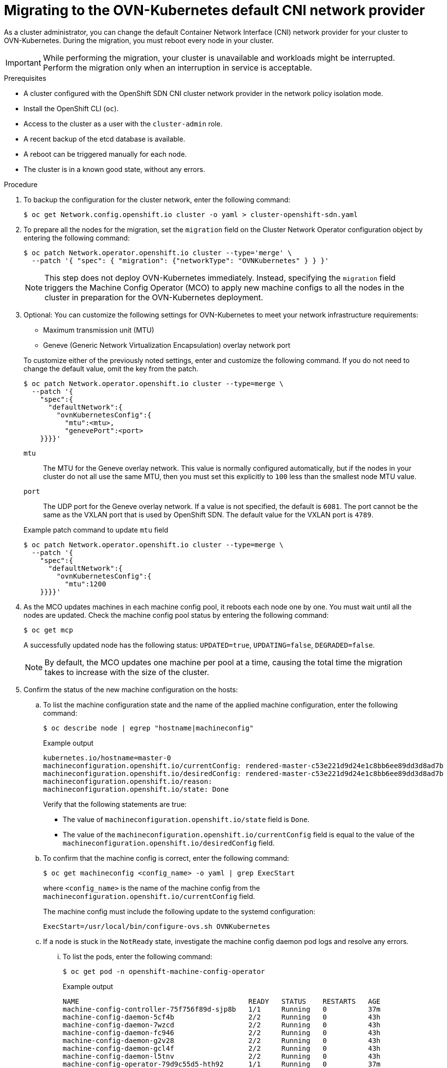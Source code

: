 // Module included in the following assemblies:
//
// * networking/ovn_kubernetes_network_provider/migrate-from-openshift-sdn.adoc

[id="nw-ovn-kubernetes-migration_{context}"]
= Migrating to the OVN-Kubernetes default CNI network provider

As a cluster administrator, you can change the default Container Network Interface (CNI) network provider for your cluster to OVN-Kubernetes.
During the migration, you must reboot every node in your cluster.

[IMPORTANT]
====
While performing the migration, your cluster is unavailable and workloads might be interrupted.
Perform the migration only when an interruption in service is acceptable.
====

.Prerequisites

* A cluster configured with the OpenShift SDN CNI cluster network provider in the network policy isolation mode.
* Install the OpenShift CLI (`oc`).
* Access to the cluster as a user with the `cluster-admin` role.
* A recent backup of the etcd database is available.
* A reboot can be triggered manually for each node.
* The cluster is in a known good state, without any errors.

.Procedure

. To backup the configuration for the cluster network, enter the following command:
+
[source,terminal]
----
$ oc get Network.config.openshift.io cluster -o yaml > cluster-openshift-sdn.yaml
----

. To prepare all the nodes for the migration, set the `migration` field on the Cluster Network Operator configuration object by entering the following command:
+
[source,terminal]
----
$ oc patch Network.operator.openshift.io cluster --type='merge' \
  --patch '{ "spec": { "migration": {"networkType": "OVNKubernetes" } } }'
----
+
[NOTE]
====
This step does not deploy OVN-Kubernetes immediately. Instead, specifying the `migration` field triggers the Machine Config Operator (MCO) to apply new machine configs to all the nodes in the cluster in preparation for the OVN-Kubernetes deployment.
====

. Optional: You can customize the following settings for OVN-Kubernetes to meet your network infrastructure requirements:
+
--
* Maximum transmission unit (MTU)
* Geneve (Generic Network Virtualization Encapsulation) overlay network port
--
+
To customize either of the previously noted settings, enter and customize the following command. If you do not need to change the default value, omit the key from the patch.
+
[source,terminal]
----
$ oc patch Network.operator.openshift.io cluster --type=merge \
  --patch '{
    "spec":{
      "defaultNetwork":{
        "ovnKubernetesConfig":{
          "mtu":<mtu>,
          "genevePort":<port>
    }}}}'
----
+
--
`mtu`::
The MTU for the Geneve overlay network. This value is normally configured automatically, but if the nodes in your cluster do not all use the same MTU, then you must set this explicitly to `100` less than the smallest node MTU value.
`port`::
The UDP port for the Geneve overlay network. If a value is not specified, the default is `6081`. The port cannot be the same as the VXLAN port that is used by OpenShift SDN. The default value for the VXLAN port is `4789`.
--
+
.Example patch command to update `mtu` field
[source,terminal]
----
$ oc patch Network.operator.openshift.io cluster --type=merge \
  --patch '{
    "spec":{
      "defaultNetwork":{
        "ovnKubernetesConfig":{
          "mtu":1200
    }}}}'
----

. As the MCO updates machines in each machine config pool, it reboots each node one by one. You must wait until all the nodes are updated. Check the machine config pool status by entering the following command:
+
[source,terminal]
----
$ oc get mcp
----
+
A successfully updated node has the following status: `UPDATED=true`, `UPDATING=false`, `DEGRADED=false`.
+
[NOTE]
====
By default, the MCO updates one machine per pool at a time, causing the total time the migration takes to increase with the size of the cluster.
====

. Confirm the status of the new machine configuration on the hosts:

.. To list the machine configuration state and the name of the applied machine configuration, enter the following command:
+
[source,terminal]
----
$ oc describe node | egrep "hostname|machineconfig"
----
+
.Example output
[source,terminal]
----
kubernetes.io/hostname=master-0
machineconfiguration.openshift.io/currentConfig: rendered-master-c53e221d9d24e1c8bb6ee89dd3d8ad7b
machineconfiguration.openshift.io/desiredConfig: rendered-master-c53e221d9d24e1c8bb6ee89dd3d8ad7b
machineconfiguration.openshift.io/reason:
machineconfiguration.openshift.io/state: Done
----
+
Verify that the following statements are true:
+
--
 * The value of `machineconfiguration.openshift.io/state` field is `Done`.
 * The value of the `machineconfiguration.openshift.io/currentConfig` field is equal to the value of the `machineconfiguration.openshift.io/desiredConfig` field.
--

.. To confirm that the machine config is correct, enter the following command:
+
[source,terminal]
----
$ oc get machineconfig <config_name> -o yaml | grep ExecStart
----
+
where `<config_name>` is the name of the machine config from the `machineconfiguration.openshift.io/currentConfig` field.
+
The machine config must include the following update to the systemd configuration:
+
[source,plain]
----
ExecStart=/usr/local/bin/configure-ovs.sh OVNKubernetes
----

.. If a node is stuck in the `NotReady` state, investigate the machine config daemon pod logs and resolve any errors.

... To list the pods, enter the following command:
+
[source,terminal]
----
$ oc get pod -n openshift-machine-config-operator
----
+
.Example output
[source,terminal]
----
NAME                                         READY   STATUS    RESTARTS   AGE
machine-config-controller-75f756f89d-sjp8b   1/1     Running   0          37m
machine-config-daemon-5cf4b                  2/2     Running   0          43h
machine-config-daemon-7wzcd                  2/2     Running   0          43h
machine-config-daemon-fc946                  2/2     Running   0          43h
machine-config-daemon-g2v28                  2/2     Running   0          43h
machine-config-daemon-gcl4f                  2/2     Running   0          43h
machine-config-daemon-l5tnv                  2/2     Running   0          43h
machine-config-operator-79d9c55d5-hth92      1/1     Running   0          37m
machine-config-server-bsc8h                  1/1     Running   0          43h
machine-config-server-hklrm                  1/1     Running   0          43h
machine-config-server-k9rtx                  1/1     Running   0          43h
----
+
The names for the config daemon pods are in the following format: `machine-config-daemon-<seq>`. The `<seq>` value is a random five character alphanumeric sequence.

... Display the pod log for the first machine config daemon pod shown in the previous output by enter the following command:
+
[source,terminal]
----
$ oc logs <pod> -n openshift-machine-config-operator
----
+
where `pod` is the name of a machine config daemon pod.

... Resolve any errors in the logs shown by the output from the previous command.

. To start the migration, configure the OVN-Kubernetes cluster network provider by using one of the following commands:

** To specify the network provider without changing the cluster network IP address block, enter the following command:
+
[source,terminal]
----
$ oc patch Network.config.openshift.io cluster \
  --type='merge' --patch '{ "spec": { "networkType": "OVNKubernetes" } }'
----

** To specify a different cluster network IP address block, enter the following command:
+
[source,terminal]
----
$ oc patch Network.config.openshift.io cluster \
  --type='merge' --patch '{
    "spec": {
      "clusterNetwork": [
        {
          "cidr": "<cidr>",
          "hostPrefix": "<prefix>"
        }
      ]
      "networkType": "OVNKubernetes"
    } 
  }'
----
+
where `cidr` is a CIDR block and `prefix` is the slice of the CIDR block apportioned to each node in your cluster. You cannot use any CIDR block that overlaps with the `100.64.0.0/16` CIDR block because the OVN-Kubernetes network provider uses this block internally.
+
[IMPORTANT]
====
You cannot change the service network address block during the migration.
====

. Verify that the Multus daemon set rollout is complete before continuing with subsequent steps:
+
[source,terminal]
----
$ oc -n openshift-multus rollout status daemonset/multus
----
+
The name of the Multus pods is in the form of `multus-<xxxxx>` where `<xxxxx>` is a random sequence of letters. It might take several moments for the pods to restart.
+
.Example output
[source,text]
----
Waiting for daemon set "multus" rollout to finish: 1 out of 6 new pods have been updated...
...
Waiting for daemon set "multus" rollout to finish: 5 of 6 updated pods are available...
daemon set "multus" successfully rolled out
----

. To complete the migration, reboot each node in your cluster. For example, you can use a bash script similar to the following example. The script assumes that you can connect to each host by using `ssh` and that you have configured `sudo` to not prompt for a password.
+
[source,bash]
----
#!/bin/bash

for ip in $(oc get nodes  -o jsonpath='{.items[*].status.addresses[?(@.type=="InternalIP")].address}')
do
   echo "reboot node $ip"
   ssh -o StrictHostKeyChecking=no core@$ip sudo shutdown -r -t 3
done
----
+
If ssh access is not available, you might be able to reboot each node through the management portal for your infrastructure provider.

. Confirm that the migration succeeded:

.. To confirm that the CNI cluster network provider is OVN-Kubernetes, enter the following command.  The value of `status.networkType` must be `OVNKubernetes`.
+
[source,terminal]
----
$ oc get network.config/cluster -o jsonpath='{.status.networkType}{"\n"}'
----

.. To confirm that the cluster nodes are in the `Ready` state, enter the following command:
+
[source,terminal]
----
$ oc get nodes
----

.. To confirm that your pods are not in an error state, enter the following command:
+
[source,terminal]
----
$ oc get pods --all-namespaces -o wide --sort-by='{.spec.nodeName}'
----
+
If pods on a node are in an error state, reboot that node.

.. To confirm that all of the cluster Operators are not in an abnormal state, enter the following command:
+
[source,terminal]
----
$ oc get co
----
+
The status of every cluster Operator must be the following: `AVAILABLE="True"`, `PROGRESSING="False"`, `DEGRADED="False"`. If a cluster Operator is not available or degraded, check the logs for the cluster Operator for more information.

. Complete the following steps only if the migration succeeds and your cluster is in a good state:

.. To remove the migration configuration from the CNO configuration object, enter the following command:
+
[source,terminal]
----
$ oc patch Network.operator.openshift.io cluster --type='merge' \
  --patch '{ "spec": { "migration": null } }'
----

.. To remove custom configuration for the OpenShift SDN network provider, enter the following command:
+
[source,terminal]
----
$ oc patch Network.operator.openshift.io cluster --type='merge' \
  --patch '{ "spec": { "defaultNetwork": { "openshiftSDNConfig": null } } }'
----

.. To remove the OpenShift SDN network provider namespace, enter the following command:
+
[source,terminal]
----
$ oc delete namespace openshift-sdn
----
